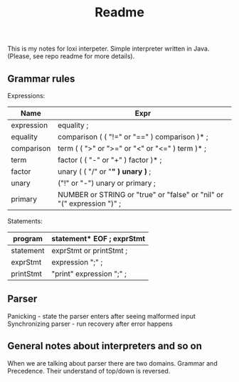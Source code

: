 #+TITLE: Readme

This is my notes for loxi interpeter. Simple interpreter written in Java. (Please, see repo readme for more details).

** Grammar rules
Expressions:
|------------+------------------------------------------------------------------------|
| Name       | Expr                                                                   |
|------------+------------------------------------------------------------------------|
| expression | equality ;                                                             |
|------------+------------------------------------------------------------------------|
| equality   | comparison ( ( "!=" or "==" ) comparison )* ;                          |
|------------+------------------------------------------------------------------------|
| comparison | term ( ( ">" or ">=" or "<" or "<=" ) term )* ;                        |
|------------+------------------------------------------------------------------------|
| term       | factor ( ( "-" or "+" ) factor )* ;                                    |
|------------+------------------------------------------------------------------------|
| factor     | unary ( ( "/" or "*" ) unary )* ;                                      |
|------------+------------------------------------------------------------------------|
| unary      | ("!" or "-") unary or primary ;                                        |
|------------+------------------------------------------------------------------------|
| primary    | NUMBER or STRING or "true" or "false" or "nil" or "(" expression ")" ; |
|------------+------------------------------------------------------------------------|

Statements:
|-----------+-----------------------------|
| program   | statement* EOF ; exprStmt   |
|-----------+-----------------------------|
| statement | exprStmt or printStmt ;     |
|-----------+-----------------------------|
| exprStmt  | expression ";" ;            |
|-----------+-----------------------------|
| printStmt | "print" expression ";" ;    |
|-----------+-----------------------------|

** Parser
Panicking - state the parser enters after seeing malformed input
Synchronizing parser - run recovery after error happens

** General notes about interpreters and so on
When we are talking about parser there are two domains. Grammar and Precedence. Their understand of top/down is reversed.
#+ATTR_HTML: width="400px"
#+ATTR_ORG: :width 400
[[./misc/grammar_and_precedence.png]]
